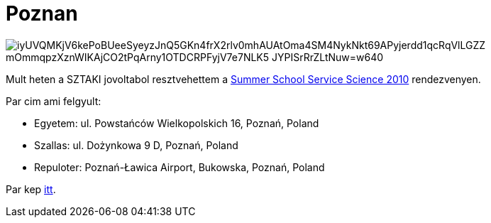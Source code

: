 = Poznan

:slug: poznan
:category: munka
:tags: hu
:date: 2010-09-21T00:10:41Z

image::https://lh3.googleusercontent.com/iyUVQMKjV6kePoBUeeSyeyzJnQ5GKn4frX2rlv0mhAUAtOma4SM4NykNkt69APyjerdd1qcRqVlLGZZ_mOmmqpzXznWIKAjCO2tPqArny1OTDCRPFyjV7e7NLK5-JYPISrRrZLtNuw=w640[align="center"]

Mult heten a SZTAKI jovoltabol resztvehettem a http://summer.kie.ae.poznan.pl/[Summer School Service
Science 2010] rendezvenyen.

Par cim ami felgyult:

- Egyetem: ul. Powstańców Wielkopolskich 16, Poznań, Poland
- Szallas: ul. Dożynkowa 9 D, Poznań, Poland
- Repuloter: Poznań-Ławica Airport, Bukowska, Poznań, Poland

Par kep https://www.flickr.com/photos/vmiklos/albums/72157670298014750[itt].
